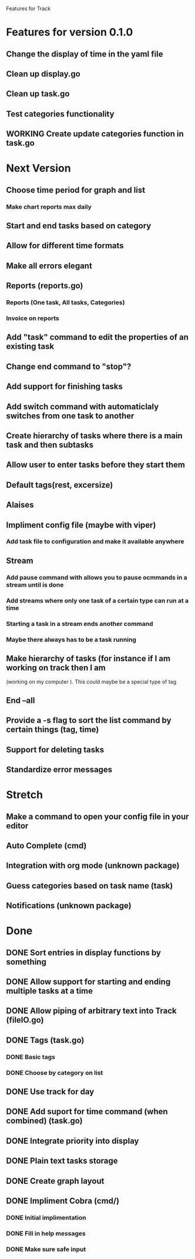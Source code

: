 Features for Track 
* Features for version 0.1.0
** Change the display of time in the yaml file
** Clean up display.go
** Clean up task.go
** Test categories functionality
** WORKING Create update categories function in task.go
* Next Version
** Choose time period for graph and list
*** Make chart reports max daily
** Start and end tasks based on category
** Allow for different time formats
** Make all errors elegant
** Reports (reports.go)
*** Reports (One task, All tasks, Categories)
*** Invoice on reports
** Add "task" command to edit the properties of an existing task
** Change end command to "stop"?
** Add support for finishing tasks
** Add switch command with automaticlaly switches from one task to another
** Create hierarchy of tasks where there is a main task and then subtasks
** Allow user to enter tasks before they start them
** Default tags(rest, excersize)
** Alaises
** Impliment config file (maybe with viper)
*** Add task file to configuration and make it available anywhere
** Stream
*** Add pause command with allows you to pause ocmmands in a stream until is done
*** Add streams where only one task of a certain type can run at a time
*** Starting a task in a stream ends another command
*** Maybe there always has to be a task running
** Make hierarchy of tasks (for instance if I am working on track then I am
(working on my computer ). This could maybe be a special type of tag
** End --all
** Provide a -s flag to sort the list command by certain things (tag, time)
** Support for deleting tasks
** Standardize error messages
* Stretch
** Make a command to open your config file in your editor
** Auto Complete (cmd)
** Integration with org mode (unknown package)
** Guess categories based on task name (task)
** Notifications (unknown package)
* Done
** DONE Sort entries in display functions by something
** DONE Allow support for starting and ending multiple tasks at a time
** DONE Allow piping of arbitrary text into Track (fileIO.go)
** DONE Tags (task.go)
*** DONE Basic tags
*** DONE Choose by category on list
** DONE Use track for day
** DONE Add suport for time command (when combined) (task.go)
** DONE Integrate priority into display
** DONE Plain text tasks storage
** DONE Create graph layout
** DONE Impliment Cobra (cmd/)
*** DONE Initial implimentation
*** DONE Fill in help messages
*** DONE Make sure safe input
